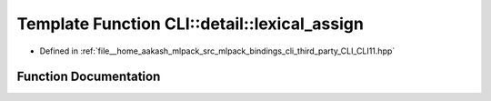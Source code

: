 .. _exhale_function_namespaceCLI_1_1detail_1acb7bf344493e90e035987338a4f829d9:

Template Function CLI::detail::lexical_assign
=============================================

- Defined in :ref:`file__home_aakash_mlpack_src_mlpack_bindings_cli_third_party_CLI_CLI11.hpp`


Function Documentation
----------------------


.. doxygenfunction:: CLI::detail::lexical_assign(const std::string&, T&)
